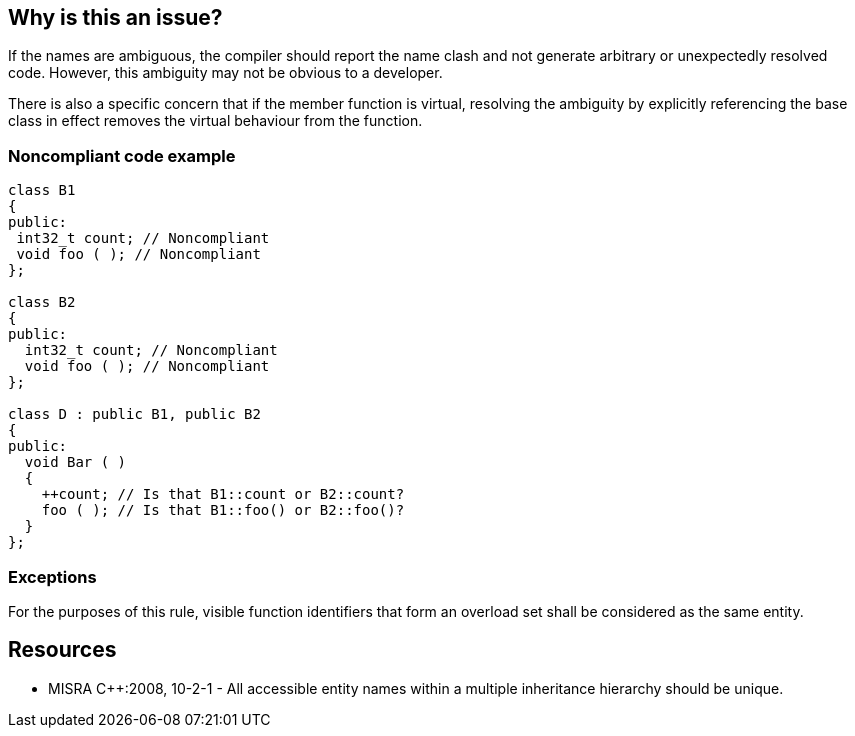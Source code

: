 == Why is this an issue?

If the names are ambiguous, the compiler should report the name clash and not generate arbitrary or unexpectedly resolved code. However, this ambiguity may not be obvious to a developer.


There is also a specific concern that if the member function is virtual, resolving the ambiguity by explicitly referencing the base class in effect removes the virtual behaviour from the function.


=== Noncompliant code example

[source,cpp]
----
class B1
{
public:
 int32_t count; // Noncompliant
 void foo ( ); // Noncompliant
};

class B2
{
public:
  int32_t count; // Noncompliant
  void foo ( ); // Noncompliant
};

class D : public B1, public B2
{
public:
  void Bar ( )
  {
    ++count; // Is that B1::count or B2::count?
    foo ( ); // Is that B1::foo() or B2::foo()?
  }
};
----


=== Exceptions

For the purposes of this rule, visible function identifiers that form an overload set shall be considered as the same entity.


== Resources

* MISRA {cpp}:2008, 10-2-1 - All accessible entity names within a multiple inheritance hierarchy should be unique.


ifdef::env-github,rspecator-view[]

'''
== Implementation Specification
(visible only on this page)

=== Message

"xxx" defined in "yyy" clashes with definition in "zzz" in "filename" on line "line" and should be renamed.


'''
== Comments And Links
(visible only on this page)

=== relates to: S1015

=== relates to: S808

=== on 21 Oct 2014, 19:05:20 Ann Campbell wrote:
\[~samuel.mercier] this message is written as thought it's not going to be sitting right under the duplicatively named entity...

=== on 24 Oct 2014, 08:07:28 Samuel Mercier wrote:
\[~ann.campbell.2] I sightly updated the message. Taking our example I think we want to flag the issue on the declarations in B2 with a reference on the declarations in B1 that are hidden.

So that would give :

"count" defined in "B2" clashes with definition in "B1" in file "file" on line 4

Ideally we probably want to drop the reference to the file/line and replace it with the ability to jump to that position from the issue.

=== on 7 Apr 2015, 22:47:10 Evgeny Mandrikov wrote:
\[~samuel.mercier] Given example violates rules of "Member name lookup" (CPP03-CPP11 10.2), exactly because it is ambiguous. So I'm wondering - is there a compiler, which will accept such code? or can this code be changed in a way that will be accepted by compiler, but still violate this rule?

=== on 13 Apr 2015, 12:03:11 Samuel Mercier wrote:
\[~evgeny.mandrikov] The example was taken from MISRA verbatim, and you are right, it does not compile... From there I cannot understand what is the rule about, especially since the title explicitly mention multiple inheritance.


We can take the given code without implementation of method Bar in D. In that case the code compiles and we can report issues on fields count and method foo, since they are ambiguous in the hierarchy, but IMO this has very little value.


I would vote to close it.

endif::env-github,rspecator-view[]
